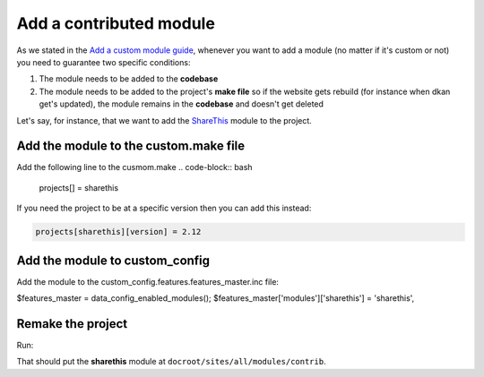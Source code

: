 Add a contributed module
------------------------

As we stated in the `Add a custom module guide <https://github.com/NuCivic/data_starter_private/blob/civic4252_make-files-public/docs/common_tasks/add-custom-module.md>`_, whenever you want to add a module (no matter if it's custom or not) you need to guarantee two specific conditions:

1. The module needs to be added to the **codebase**
2. The module needs to be added to the project's **make file** so if the website gets rebuild (for instance when dkan get's updated), the module remains in the **codebase** and doesn't get deleted

Let's say, for instance, that we want to add the `ShareThis <https://www.drupal.org/project/sharethis>`_ module to the project.

Add the module to the custom.make file
^^^^^^^^^^^^^^^^^^^^^^^^^^^^^^^^^^^^^^

Add the following line to the cusmom.make
.. code-block:: bash

  projects[] = sharethis

If you need the project to be at a specific version then you can add this instead:

.. code-block:: bash

  projects[sharethis][version] = 2.12


Add the module to custom_config
^^^^^^^^^^^^^^^^^^^^^^^^^^^^^^^

Add the module to the custom_config.features.features_master.inc file:

.. code-block:: bash

$features_master = data_config_enabled_modules();
$features_master['modules']['sharethis'] = 'sharethis',

Remake the project
^^^^^^^^^^^^^^^^^^^^^^^^^^^^^^^

Run:

.. code-block:: bash
  ahoy build custom

That should put the **sharethis** module at ``docroot/sites/all/modules/contrib``.
